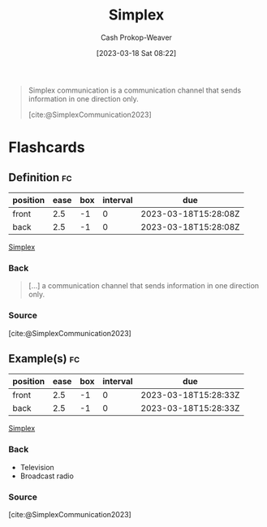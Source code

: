 :PROPERTIES:
:ID:       27a0ad69-c248-4dea-9807-4926ec05412c
:LAST_MODIFIED: [2023-03-18 Sat 08:28]
:ROAM_REFS: [cite:@SimplexCommunication2023]
:END:
#+title: Simplex
#+hugo_custom_front_matter: :slug "27a0ad69-c248-4dea-9807-4926ec05412c"
#+author: Cash Prokop-Weaver
#+date: [2023-03-18 Sat 08:22]
#+filetags: :concept:

#+begin_quote
Simplex communication is a communication channel that sends information in one direction only.

[cite:@SimplexCommunication2023]
#+end_quote

* Flashcards
** Definition :fc:
:PROPERTIES:
:CREATED: [2023-03-18 Sat 08:27]
:FC_CREATED: 2023-03-18T15:28:08Z
:FC_TYPE:  double
:ID:       4468488c-fd98-45b2-8ee8-7bee6f9376df
:END:
:REVIEW_DATA:
| position | ease | box | interval | due                  |
|----------+------+-----+----------+----------------------|
| front    |  2.5 |  -1 |        0 | 2023-03-18T15:28:08Z |
| back     |  2.5 |  -1 |        0 | 2023-03-18T15:28:08Z |
:END:

[[id:27a0ad69-c248-4dea-9807-4926ec05412c][Simplex]]

*** Back
#+begin_quote
[...] a communication channel that sends information in one direction only.
#+end_quote
*** Source
[cite:@SimplexCommunication2023]
** Example(s) :fc:
:PROPERTIES:
:CREATED: [2023-03-18 Sat 08:28]
:FC_CREATED: 2023-03-18T15:28:33Z
:FC_TYPE:  double
:ID:       b0fbcb6f-e619-4ab8-ada7-81eedfaacf1f
:END:
:REVIEW_DATA:
| position | ease | box | interval | due                  |
|----------+------+-----+----------+----------------------|
| front    |  2.5 |  -1 |        0 | 2023-03-18T15:28:33Z |
| back     |  2.5 |  -1 |        0 | 2023-03-18T15:28:33Z |
:END:

[[id:27a0ad69-c248-4dea-9807-4926ec05412c][Simplex]]

*** Back
- Television
- Broadcast radio
*** Source
[cite:@SimplexCommunication2023]
#+print_bibliography: